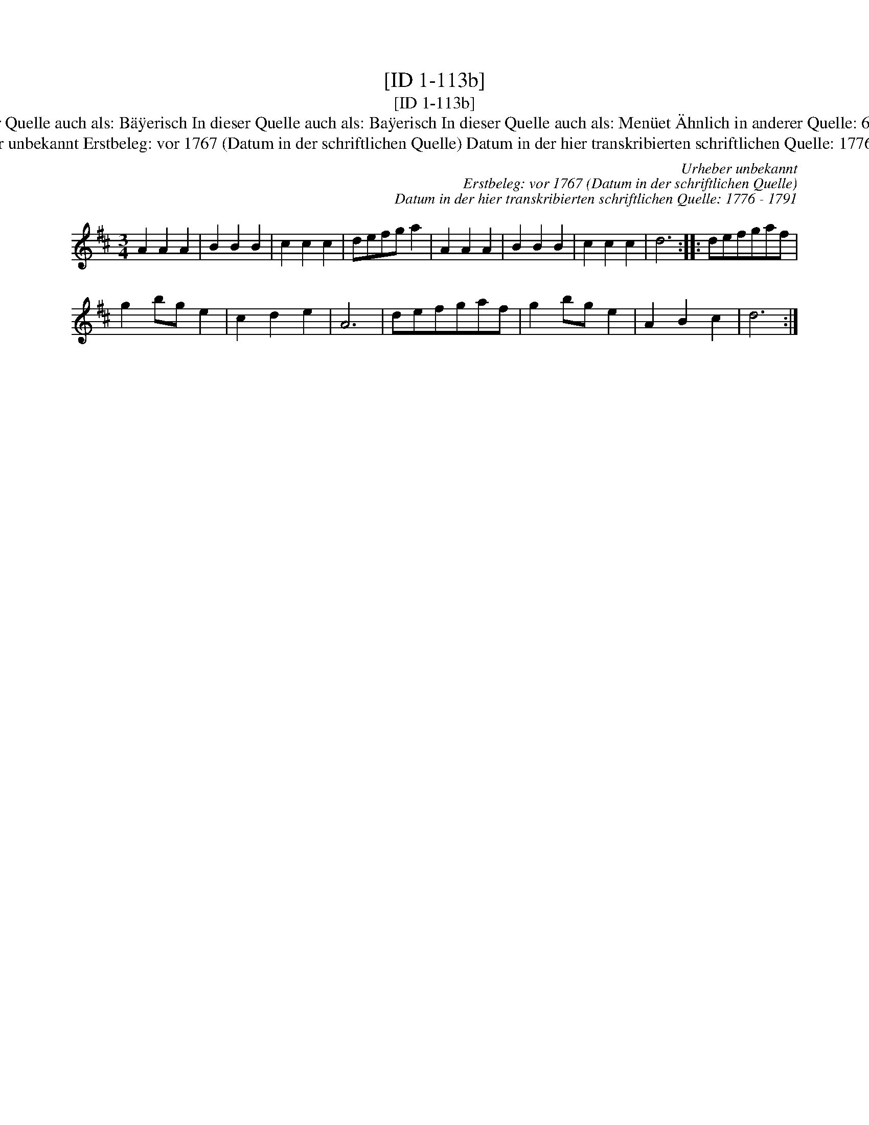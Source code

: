 X:1
T:[ID 1-113b]
T:[ID 1-113b]
T:Bezeichnung standardisiert: Bayerisch Ba\"yrisch In dieser Quelle auch als: B\"a\"yerisch In dieser Quelle auch als: Ba\"yerisch In dieser Quelle auch als: Men\"uet \"Ahnlich in anderer Quelle: 60. Schleifer - H. N. Philipp um 1800 (Anm. S. Wascher);
T:Urheber unbekannt Erstbeleg: vor 1767 (Datum in der schriftlichen Quelle) Datum in der hier transkribierten schriftlichen Quelle: 1776 - 1791
C:Urheber unbekannt
C:Erstbeleg: vor 1767 (Datum in der schriftlichen Quelle)
C:Datum in der hier transkribierten schriftlichen Quelle: 1776 - 1791
L:1/8
M:3/4
K:D
V:1 treble 
V:1
 A2 A2 A2 | B2 B2 B2 | c2 c2 c2 | defg a2 | A2 A2 A2 | B2 B2 B2 | c2 c2 c2 | d6 :: defgaf | %9
 g2 bg e2 | c2 d2 e2 | A6 | defgaf | g2 bg e2 | A2 B2 c2 | d6 :| %16

